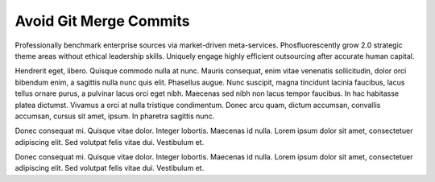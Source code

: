 Avoid Git Merge Commits
=======================

Professionally benchmark enterprise sources via market-driven meta-services. Phosfluorescently grow 2.0 strategic theme areas without ethical leadership skills. Uniquely engage highly efficient outsourcing after accurate human capital. 

Hendrerit eget, libero. Quisque commodo nulla at nunc. Mauris consequat, enim vitae venenatis sollicitudin, dolor orci bibendum enim, a sagittis nulla nunc quis elit. Phasellus augue. Nunc suscipit, magna tincidunt lacinia faucibus, lacus tellus ornare purus, a pulvinar lacus orci eget nibh. Maecenas sed nibh non lacus tempor faucibus. In hac habitasse platea dictumst. Vivamus a orci at nulla tristique condimentum. Donec arcu quam, dictum accumsan, convallis accumsan, cursus sit amet, ipsum. In pharetra sagittis nunc.

Donec consequat mi. Quisque vitae dolor. Integer lobortis. Maecenas id nulla. Lorem ipsum dolor sit amet, consectetuer adipiscing elit. Sed volutpat felis vitae dui. Vestibulum et.

Donec consequat mi. Quisque vitae dolor. Integer lobortis. Maecenas id nulla. Lorem ipsum dolor sit amet, consectetuer adipiscing elit. Sed volutpat felis vitae dui. Vestibulum et.

